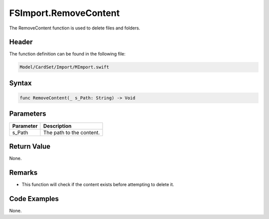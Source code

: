FSImport.RemoveContent
======================
The RemoveContent function is used to delete files and folders.

Header
------
The function definition can be found in the following file:

.. code-block:: c

    Model/CardSet/Import/MImport.swift


Syntax
------
.. code-block:: c

    func RemoveContent(_ s_Path: String) -> Void


Parameters
----------
.. list-table::
    :header-rows: 1

    * - Parameter
      - Description
    * - s_Path
      - The path to the content.


Return Value
------------
None.

Remarks
-------
* This function will check if the content exists before attempting to delete it.

Code Examples
-------------
None.